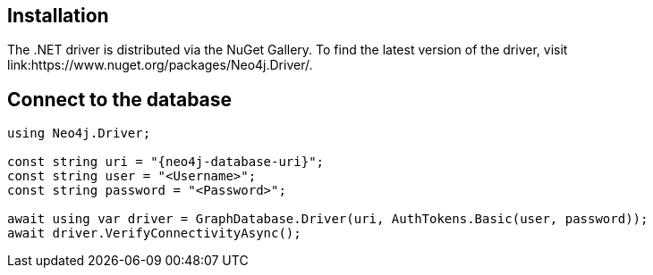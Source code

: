 == Installation

The .NET driver is distributed via the NuGet Gallery. 
To find the latest version of the driver, visit 
link:https://www.nuget.org/packages/Neo4j.Driver/.

== Connect to the database


[source, csharp, role=nocollapse, copy=true]
----
using Neo4j.Driver;

const string uri = "{neo4j-database-uri}";
const string user = "<Username>";
const string password = "<Password>";

await using var driver = GraphDatabase.Driver(uri, AuthTokens.Basic(user, password));
await driver.VerifyConnectivityAsync();
----
